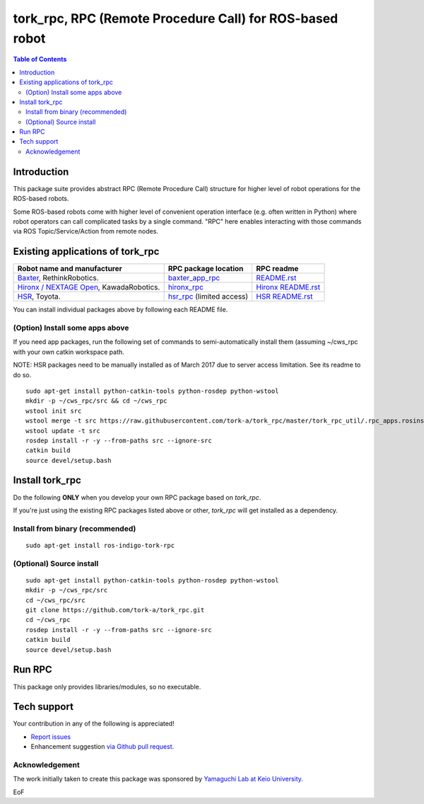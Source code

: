 -----------------------------------------------------------------
tork_rpc, RPC (Remote Procedure Call) for ROS-based robot
-----------------------------------------------------------------

.. contents:: Table of Contents
   :depth: 2

Introduction
------------

This package suite provides abstract RPC (Remote Procedure Call) structure for higher level of robot operations for the ROS-based robots.

Some ROS-based robots come with higher level of convenient operation interface (e.g. often written in Python) where robot operators can call complicated tasks by a single command. "RPC" here enables interacting with those commands via ROS Topic/Service/Action from remote nodes.

Existing applications of tork_rpc
----------------------------------

===================================================================================== ======================================================================================= =========================================================================================================
Robot name and manufacturer                                                           RPC package location                                                                    RPC readme
===================================================================================== ======================================================================================= =========================================================================================================
`Baxter <http://www.ros.org/news/2012/09/rethink-ros.html>`_, RethinkRobotics.        `baxter_app_rpc <https://github.com/tork-a/baxter_app_rpc>`_                            `README.rst <https://github.com/tork-a/baxter_app_rpc/blob/master/README.rst>`_
`Hironx / NEXTAGE Open <http://wiki.ros.org/hironx_rpc>`_, KawadaRobotics.            `hironx_rpc <https://github.com/start-jsk/rtmros_hironx/tree/indigo-devel/hironx_rpc>`_ `Hironx README.rst <https://github.com/start-jsk/rtmros_hironx/tree/indigo-devel/hironx_rpc/README.rst>`_
`HSR <http://www.toyota-global.com/innovation/partner_robot/family_2.html>`_, Toyota. `hsr_rpc <https://git.hsr.io/isao_saito/hsr_rpc>`_ (limited access)                     `HSR README.rst <https://git.hsr.io/isao_saito/hsr_rpc/blob/master/hsr_interface_rpc/doc/index.md>`_
===================================================================================== ======================================================================================= =========================================================================================================

You can install individual packages above by following each README file.

(Option) Install some apps above
=================================

If you need app packages, run the following set of commands to semi-automatically install them (assuming ~/cws_rpc with your own catkin workspace path.

NOTE: HSR packages need to be manually installed as of March 2017 due to server access limitation. See its readme to do so.

::

  sudo apt-get install python-catkin-tools python-rosdep python-wstool
  mkdir -p ~/cws_rpc/src && cd ~/cws_rpc
  wstool init src
  wstool merge -t src https://raw.githubusercontent.com/tork-a/tork_rpc/master/tork_rpc_util/.rpc_apps.rosinstall
  wstool update -t src
  rosdep install -r -y --from-paths src --ignore-src
  catkin build
  source devel/setup.bash

Install tork_rpc
------------------------

Do the following **ONLY** when you develop your own RPC package based on `tork_rpc`.

If you're just using the existing RPC packages listed above or other, `tork_rpc` will get installed as a dependency.

Install from binary (recommended)
=================================

::

  sudo apt-get install ros-indigo-tork-rpc

(Optional) Source install
=================================

::

  sudo apt-get install python-catkin-tools python-rosdep python-wstool
  mkdir -p ~/cws_rpc/src
  cd ~/cws_rpc/src
  git clone https://github.com/tork-a/tork_rpc.git
  cd ~/cws_rpc
  rosdep install -r -y --from-paths src --ignore-src
  catkin build
  source devel/setup.bash

Run RPC 
----------------------------

This package only provides libraries/modules, so no executable.

Tech support
--------------

Your contribution in any of the following is appreciated!

* `Report issues <https://github.com/tork-a/tork_rpc/issues>`_
* Enhancement suggestion `via Github pull request <https://github.com/tork-a/tork_rpc/pulls>`_. 

Acknowledgement
================

The work initially taken to create this package was sponsored by `Yamaguchi Lab at Keio University <http://www.yamaguti.comp.ae.keio.ac.jp/en/index.en.html>`_.

EoF
